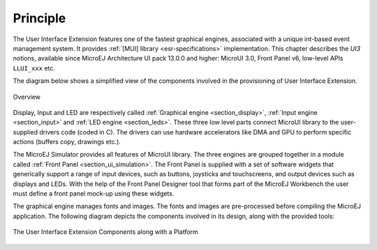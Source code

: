 Principle
=========

The User Interface Extension features one of the fastest graphical engines, associated with a unique int-based event management system. It provides :ref:`[MUI] library <esr-specifications>` implementation. This chapter describes the *UI3* notions, available since MicroEJ Architecture UI pack 13.0.0 and higher: MicroUI 3.0, Front Panel v6, low-level APIs ``LLUI_xxx`` etc.

The diagram below shows a simplified view of the components involved in the provisioning of User Interface Extension.

.. figure:: images/java-c-ui-interface.*
   :alt: Overview
   :width: 70.0%
   :align: center   

   Overview

Display, Input and LED are respectively called :ref:`Graphical engine <section_display>`, :ref:`Input engine <section_input>` and :ref:`LED engine <section_leds>`. These three low level parts connect MicroUI library to the user-supplied drivers code (coded in C). The drivers can use hardware accelerators like DMA and GPU to perform specific actions (buffers copy, drawings etc.).

The MicroEJ Simulator provides all features of MicroUI library. The three engines are grouped together in a module called :ref:`Front Panel <section_ui_simulation>`. The Front Panel is supplied with a set of software widgets that generically support a range of input devices, such as buttons, joysticks and touchscreens, and output devices such as displays and LEDs. With the help of the Front Panel Designer tool that forms part of the MicroEJ Workbench the user must define a front panel mock-up using these widgets. 

The graphical engine manages fonts and images. The fonts and images are pre-processed before compiling the MicroEJ application. The following diagram depicts the components involved in its design, along with the provided tools:

.. figure:: images/ui_overview2.*
   :alt: The User Interface Extension Components along with a Platform
   :width: 50.0%
   :align: center

   The User Interface Extension Components along with a Platform

..
   | Copyright 2008-2020, MicroEJ Corp. Content in this space is free 
   for read and redistribute. Except if otherwise stated, modification 
   is subject to MicroEJ Corp prior approval.
   | MicroEJ is a trademark of MicroEJ Corp. All other trademarks and 
   copyrights are the property of their respective owners.
